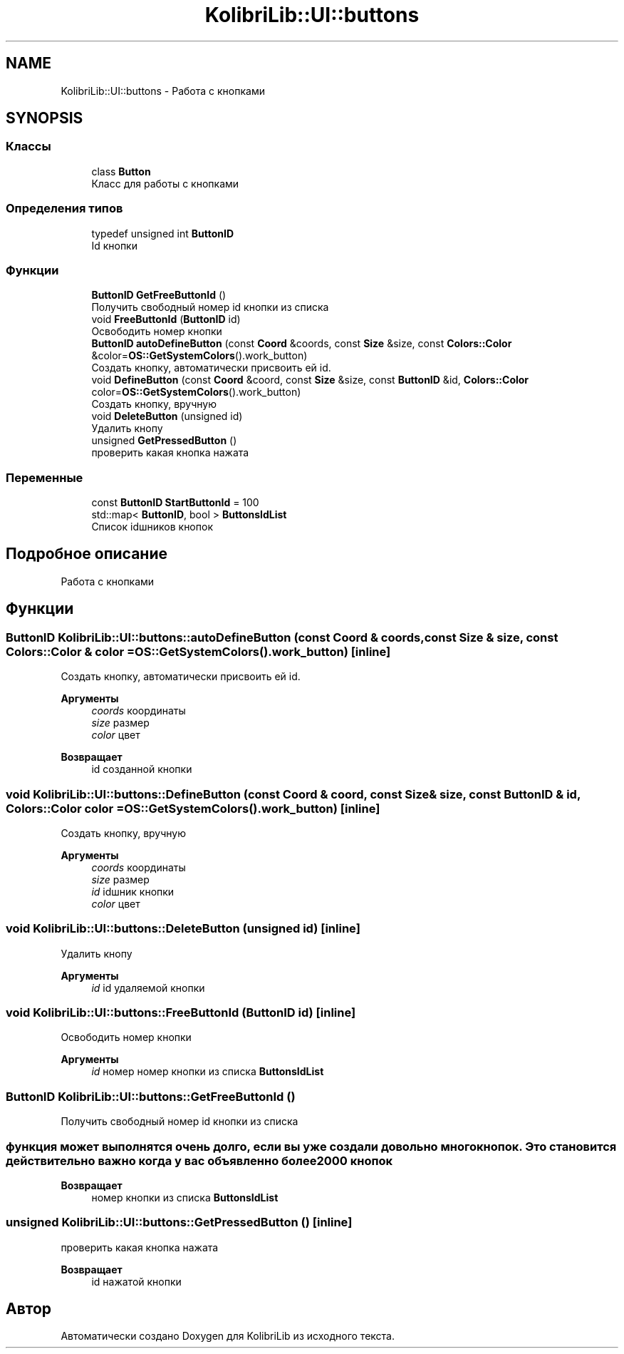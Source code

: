 .TH "KolibriLib::UI::buttons" 3 "KolibriLib" \" -*- nroff -*-
.ad l
.nh
.SH NAME
KolibriLib::UI::buttons \- Работа с кнопками  

.SH SYNOPSIS
.br
.PP
.SS "Классы"

.in +1c
.ti -1c
.RI "class \fBButton\fP"
.br
.RI "Класс для работы с кнопками "
.in -1c
.SS "Определения типов"

.in +1c
.ti -1c
.RI "typedef unsigned int \fBButtonID\fP"
.br
.RI "Id кнопки "
.in -1c
.SS "Функции"

.in +1c
.ti -1c
.RI "\fBButtonID\fP \fBGetFreeButtonId\fP ()"
.br
.RI "Получить свободный номер id кнопки из списка "
.ti -1c
.RI "void \fBFreeButtonId\fP (\fBButtonID\fP id)"
.br
.RI "Освободить номер кнопки "
.ti -1c
.RI "\fBButtonID\fP \fBautoDefineButton\fP (const \fBCoord\fP &coords, const \fBSize\fP &size, const \fBColors::Color\fP &color=\fBOS::GetSystemColors\fP()\&.work_button)"
.br
.RI "Создать кнопку, автоматически присвоить ей id\&. "
.ti -1c
.RI "void \fBDefineButton\fP (const \fBCoord\fP &coord, const \fBSize\fP &size, const \fBButtonID\fP &id, \fBColors::Color\fP color=\fBOS::GetSystemColors\fP()\&.work_button)"
.br
.RI "Создать кнопку, вручную "
.ti -1c
.RI "void \fBDeleteButton\fP (unsigned id)"
.br
.RI "Удалить кнопу "
.ti -1c
.RI "unsigned \fBGetPressedButton\fP ()"
.br
.RI "проверить какая кнопка нажата "
.in -1c
.SS "Переменные"

.in +1c
.ti -1c
.RI "const \fBButtonID\fP \fBStartButtonId\fP = 100"
.br
.ti -1c
.RI "std::map< \fBButtonID\fP, bool > \fBButtonsIdList\fP"
.br
.RI "Список idшников кнопок "
.in -1c
.SH "Подробное описание"
.PP 
Работа с кнопками 
.SH "Функции"
.PP 
.SS "\fBButtonID\fP KolibriLib::UI::buttons::autoDefineButton (const \fBCoord\fP & coords, const \fBSize\fP & size, const \fBColors::Color\fP & color = \fR\fBOS::GetSystemColors\fP()\&.work_button\fP)\fR [inline]\fP"

.PP
Создать кнопку, автоматически присвоить ей id\&. 
.PP
\fBАргументы\fP
.RS 4
\fIcoords\fP координаты 
.br
\fIsize\fP размер 
.br
\fIcolor\fP цвет 
.RE
.PP
\fBВозвращает\fP
.RS 4
id созданной кнопки 
.RE
.PP

.SS "void KolibriLib::UI::buttons::DefineButton (const \fBCoord\fP & coord, const \fBSize\fP & size, const \fBButtonID\fP & id, \fBColors::Color\fP color = \fR\fBOS::GetSystemColors\fP()\&.work_button\fP)\fR [inline]\fP"

.PP
Создать кнопку, вручную 
.PP
\fBАргументы\fP
.RS 4
\fIcoords\fP координаты 
.br
\fIsize\fP размер 
.br
\fIid\fP idшник кнопки 
.br
\fIcolor\fP цвет 
.RE
.PP

.SS "void KolibriLib::UI::buttons::DeleteButton (unsigned id)\fR [inline]\fP"

.PP
Удалить кнопу 
.PP
\fBАргументы\fP
.RS 4
\fIid\fP id удаляемой кнопки 
.RE
.PP

.SS "void KolibriLib::UI::buttons::FreeButtonId (\fBButtonID\fP id)\fR [inline]\fP"

.PP
Освободить номер кнопки 
.PP
\fBАргументы\fP
.RS 4
\fIid\fP номер номер кнопки из списка \fBButtonsIdList\fP
.RE
.PP

.SS "\fBButtonID\fP KolibriLib::UI::buttons::GetFreeButtonId ()"

.PP
Получить свободный номер id кнопки из списка 
.SS "функция может выполнятся очень долго, если вы уже создали довольно много кнопок\&. Это становится действительно важно когда у вас объявленно более 2000 кнопок"
\fBВозвращает\fP
.RS 4
номер кнопки из списка \fBButtonsIdList\fP
.RE
.PP

.SS "unsigned KolibriLib::UI::buttons::GetPressedButton ()\fR [inline]\fP"

.PP
проверить какая кнопка нажата 
.PP
\fBВозвращает\fP
.RS 4
id нажатой кнопки 
.RE
.PP

.SH "Автор"
.PP 
Автоматически создано Doxygen для KolibriLib из исходного текста\&.

